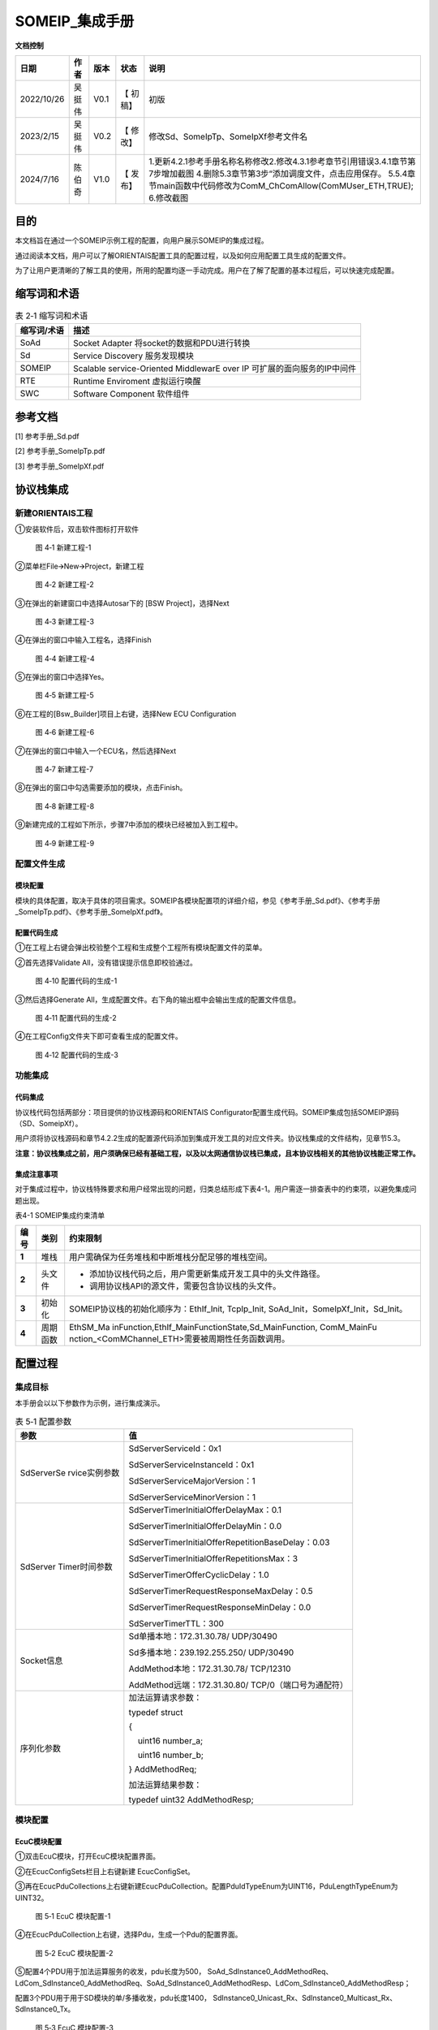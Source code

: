===================
SOMEIP_集成手册
===================

**文档控制**

+----------+--------+------+---------+-------------------------------+
| 日期     | 作者   | 版本 | 状态    | 说明                          |
+==========+========+======+=========+===============================+
| 20\      | 吴挺伟 | V0.1 | 【      | 初版                          |
| 22/10/26 |        |      | 初稿】  |                               |
+----------+--------+------+---------+-------------------------------+
| 2\       | 吴挺伟 | V0.2 | 【      | 修改Sd、\                     |
| 023/2/15 |        |      | 修改】  | SomeIpTp、SomeIpXf参考文件名  |
+----------+--------+------+---------+-------------------------------+
| 2\       | 陈伯奇 | V1.0 | 【      | 1.更新4.2.1参考手册名称名称修\|
| 024/7/16 |        |      | 发布】  | 改2.修改4.3.1参考章节引用错误\|
|          |        |      |         | 3.4.1章节第7步增加截图        |
|          |        |      |         | 4.删除5.3章节第3步\           |
|          |        |      |         | “添加调度文件，点击应用保存。 |
|          |        |      |         | 5.5.4章\                      |
|          |        |      |         | 节main函数中代码修改为ComM_C\ |
|          |        |      |         | hComAllow(ComMUser_ETH,TRUE); |
|          |        |      |         | 6.修改截图                    |
+----------+--------+------+---------+-------------------------------+





目的
====

本文档旨在通过一个SOMEIP示例工程的配置，向用户展示SOMEIP的集成过程。

通过阅读本文档，用户可以了解ORIENTAIS配置工具的配置过程，以及如何应用配置工具生成的配置文件。

为了让用户更清晰的了解工具的使用，所用的配置均逐一手动完成。用户在了解了配置的基本过程后，可以快速完成配置。

缩写词和术语
============

.. table:: 表 2‑1 缩写词和术语

   +------------+---------------------------------------------------------+
   | **缩写\    | **描述**                                                |
   | 词/术语**  |                                                         |
   +------------+---------------------------------------------------------+
   | SoAd       | Socket Adapter 将socket的数据和PDU进行转换              |
   +------------+---------------------------------------------------------+
   | Sd         | Service Discovery 服务发现模块                          |
   +------------+---------------------------------------------------------+
   | SOMEIP     | Scalable service-Oriented MiddlewarE over IP            |
   |            | 可扩展的面向服务的IP中间件                              |
   +------------+---------------------------------------------------------+
   | RTE        | Runtime Enviroment 虚拟运行唤醒                         |
   +------------+---------------------------------------------------------+
   | SWC        | Software Component 软件组件                             |
   +------------+---------------------------------------------------------+

参考文档
========

[1] 参考手册_Sd.pdf

[2] 参考手册_SomeIpTp.pdf

[3] 参考手册_SomeIpXf.pdf

协议栈集成
==========

新建ORIENTAIS工程
-----------------

①安装软件后，双击软件图标打开软件

.. figure:: ../../_static/集成手册/SOMEIP/image1.png
   :width: 5.77153in
   :height: 2.62847in

   图 4‑1 新建工程-1

②菜单栏File🡪New🡪Project，新建工程

.. figure:: ../../_static/集成手册/SOMEIP/image2.png
   :width: 5.77153in
   :height: 4.21042in

   图 4‑2 新建工程-2

③在弹出的新建窗口中选择Autosar下的 [BSW Project]，选择Next

.. figure:: ../../_static/集成手册/SOMEIP/image3.png
   :width: 5.29167in
   :height: 5.05208in

   图 4‑3 新建工程-3

④在弹出的窗口中输入工程名，选择Finish

.. figure:: ../../_static/集成手册/SOMEIP/image4.png
   :width: 5.77153in
   :height: 4.80833in

   图 4‑4 新建工程-4

⑤在弹出的窗口中选择Yes。

.. figure:: ../../_static/集成手册/SOMEIP/image5.png
   :width: 5.37575in
   :height: 2.50035in

   图 4‑5 新建工程-5

⑥在工程的[Bsw_Builder]项目上右键，选择New ECU Configuration

.. figure:: ../../_static/集成手册/SOMEIP/image6.png
   :width: 4.14583in
   :height: 2.82431in

   图 4‑6 新建工程-6

⑦在弹出的窗口中输入一个ECU名，然后选择Next

.. figure:: ../../_static/集成手册/SOMEIP/image7.png
   :width: 5.25073in
   :height: 5.05279in

   图 4‑7 新建工程-7

⑧在弹出的窗口中勾选需要添加的模块，点击Finish。

.. figure:: ../../_static/集成手册/SOMEIP/image8.png
   :width: 5.25976in
   :height: 9.44674in

   图 4‑8 新建工程-8

⑨新建完成的工程如下所示，步骤7中添加的模块已经被加入到工程中。

.. figure:: ../../_static/集成手册/SOMEIP/image9.png
   :width: 2.86458in
   :height: 4.36458in

   图 4‑9 新建工程-9

配置文件生成
------------

模块配置
~~~~~~~~

模块的具体配置，取决于具体的项目需求。SOMEIP各模块配置项的详细介绍，参见《参考手册_Sd.pdf》、《参考手册_SomeIpTp.pdf》、《参考手册_SomeIpXf.pdf》。

配置代码生成
~~~~~~~~~~~~

①在工程上右键会弹出校验整个工程和生成整个工程所有模块配置文件的菜单。

②首先选择Validate All，没有错误提示信息即校验通过。

.. figure:: ../../_static/集成手册/SOMEIP/image10.png
   :width: 3.66718in
   :height: 4.96944in

   图 4‑10 配置代码的生成-1

③然后选择Generate
All，生成配置文件。右下角的输出框中会输出生成的配置文件信息。

.. figure:: ../../_static/集成手册/SOMEIP/image11.png
   :width: 5.42911in
   :height: 2.07601in

   图 4‑11 配置代码的生成-2

④在工程Config文件夹下即可查看生成的配置文件。

.. figure:: ../../_static/集成手册/SOMEIP/image12.png
   :width: 2.84375in
   :height: 5.4375in

   图 4‑12 配置代码的生成-3

功能集成
--------

代码集成
~~~~~~~~

协议栈代码包括两部分：项目提供的协议栈源码和ORIENTAIS
Configurator配置生成代码。SOMEIP集成包括SOMEIP源码（SD、SomeipXf）。

用户须将协议栈源码和章节4.2.2生成的配置源代码添加到集成开发工具的对应文件夹。协议栈集成的文件结构，见章节5.3。

**注意：协议栈集成之前，用户须确保已经有基础工程，以及以太网通信协议栈已集成，且本协议栈相关的其他协议栈能正常工作。**

集成注意事项
~~~~~~~~~~~~

对于集成过程中，协议栈特殊要求和用户经常出现的问题，归类总结形成下表4-1。用户需逐一排查表中的约束项，以避免集成问题出现。

表4-1 SOMEIP集成约束清单

+-----+---------+-----------------------------------------------------+
|**\  |         | **约束限制**                                        |
|编\  |**类别** |                                                     |
|号** |         |                                                     |
|     |         |                                                     |
+-----+---------+-----------------------------------------------------+
| **\ | 堆栈    | 用户需确保为任务堆栈和中断堆栈分配足够的堆栈空间。  |
| 1** |         |                                                     |
+-----+---------+-----------------------------------------------------+
| **\ | 头文件  | - 添加协议\                                         |
| 2** |         |   栈代码之后，用户需更新集成开发工具中的头文件路径。|
|     |         |                                                     |
|     |         | - 调用协议栈API的源文件，需要包含协议栈的头文件。   |
+-----+---------+-----------------------------------------------------+
| **\ | 初始化  | SOMEIP协议栈的初始化顺序为：EthIf_Init, TcpIp_Init, |
| 3** |         | SoAd_Init，SomeIpXf_Init，Sd_Init。                 |
+-----+---------+-----------------------------------------------------+
| **\ | 周\     | EthSM_Ma                                            |
| 4** | 期函数  | inFunction,EthIf_MainFunctionState,Sd_MainFunction, |
|     |         | ComM_MainFu                                         |
|     |         | nction\_<ComMChannel_ETH>需要被周期性任务函数调用。 |
+-----+---------+-----------------------------------------------------+

配置过程
========

集成目标
--------

本手册会以以下参数作为示例，进行集成演示。

.. table:: 表 5‑1 配置参数

   +---------------+------------------------------------------------------+
   | **参数**      | **值**                                               |
   +---------------+------------------------------------------------------+
   | SdServerSe    | SdServerServiceId：0x1                               |
   | rvice实例参数 |                                                      |
   |               | SdServerServiceInstanceId：0x1                       |
   |               |                                                      |
   |               | SdServerServiceMajorVersion：1                       |
   |               |                                                      |
   |               | SdServerServiceMinorVersion：1                       |
   +---------------+------------------------------------------------------+
   | SdServer      | SdServerTimerInitialOfferDelayMax：0.1               |
   | Timer时间参数 |                                                      |
   |               | SdServerTimerInitialOfferDelayMin：0.0               |
   |               |                                                      |
   |               | SdServerTimerInitialOfferRepetitionBaseDelay：0.03   |
   |               |                                                      |
   |               | SdServerTimerInitialOfferRepetitionsMax：3           |
   |               |                                                      |
   |               | SdServerTimerOfferCyclicDelay：1.0                   |
   |               |                                                      |
   |               | SdServerTimerRequestResponseMaxDelay：0.5            |
   |               |                                                      |
   |               | SdServerTimerRequestResponseMinDelay：0.0            |
   |               |                                                      |
   |               | SdServerTimerTTL：300                                |
   +---------------+------------------------------------------------------+
   | Socket信息    | Sd单播本地：172.31.30.78/ UDP/30490                  |
   |               |                                                      |
   |               | Sd多播本地：239.192.255.250/ UDP/30490               |
   |               |                                                      |
   |               | AddMethod本地：172.31.30.78/ TCP/12310               |
   |               |                                                      |
   |               | AddMethod远端：172.31.30.80/ TCP/0（端口号为通配符） |
   +---------------+------------------------------------------------------+
   | 序列化参数    | 加法运算请求参数：                                   |
   |               |                                                      |
   |               | typedef struct                                       |
   |               |                                                      |
   |               | {                                                    |
   |               |                                                      |
   |               |     uint16 number_a;                                 |
   |               |                                                      |
   |               |     uint16 number_b;                                 |
   |               |                                                      |
   |               | } AddMethodReq;                                      |
   |               |                                                      |
   |               | 加法运算结果参数：                                   |
   |               |                                                      |
   |               | typedef uint32 AddMethodResp;                        |
   +---------------+------------------------------------------------------+

.. _模块配置-1:

模块配置
--------

EcuC模块配置
~~~~~~~~~~~~

①双击EcuC模块，打开EcuC模块配置界面。

②在EcucConfigSets栏目上右键新建 EcucConfigSet。

③再在EcucPduCollections上右键新建EcucPduCollection。配置PduIdTypeEnum为UINT16，PduLengthTypeEnum为UINT32。

.. figure:: ../../_static/集成手册/SOMEIP/image13.png
   :width: 5.77153in
   :height: 2.82431in

   图 5‑1 EcuC 模块配置-1

④在EcucPduCollection上右键，选择Pdu，生成一个Pdu的配置界面。

.. figure:: ../../_static/集成手册/SOMEIP/image14.png
   :width: 5.77153in
   :height: 2.82083in

   图 5‑2 EcuC 模块配置-2

⑤配置4个PDU用于加法运算服务的收发，pdu长度为500，
SoAd_SdInstance0_AddMethodReq、LdCom_SdInstance0_AddMethodReq、SoAd_SdInstance0_AddMethodResp、LdCom_SdInstance0_AddMethodResp；

配置3个PDU用于用于SD模块的单/多播收发，pdu长度1400，
SdInstance0_Unicast_Rx、SdInstance0_Multicast_Rx、SdInstance0_Tx。

.. figure:: ../../_static/集成手册/SOMEIP/image15.png
   :width: 5.77153in
   :height: 3.23611in

   图 5‑3 EcuC 模块配置-3

⑥ECUC模块配置完成，在模块上右键，选择校验。

.. figure:: ../../_static/集成手册/SOMEIP/image16.png
   :width: 4.78125in
   :height: 2.125in

   图 5‑4 EcuC 模块配置-4

⑦查看校验窗口，校验提示窗口没有错误信息，即校验通过。

.. figure:: ../../_static/集成手册/SOMEIP/image17.png
   :width: 2.70833in
   :height: 1.32292in

   图 5‑5 EcuC 模块配置-5

Tcpip模块配置
~~~~~~~~~~~~~

①在TcpIp模块添加Sd模块使用的多播地址239.192.255.250。

.. figure:: ../../_static/集成手册/SOMEIP/image18.png
   :width: 5.77153in
   :height: 3.44722in

   图 5‑6 Tcpip模块配置-1

.. figure:: ../../_static/集成手册/SOMEIP/image19.png
   :width: 5.77153in
   :height: 3.40347in

   图 5‑7 Tcpip模块配置-2

.. figure:: ../../_static/集成手册/SOMEIP/image20.png
   :width: 5.77153in
   :height: 3.45139in

   图 5‑8 Tcpip模块配置-3

②按照步骤1配置SD模块单播地址172.31.30.78.

③校验后提示窗口没有错误信息，即校验通过。

SoAd模块配置
~~~~~~~~~~~~

①配置SoAdGeneral，配置调度周期0.005S，Socket最大个数4和SocketGroup的最大个数10。

.. figure:: ../../_static/集成手册/SOMEIP/image21.png
   :width: 5.77153in
   :height: 3.21042in

   图 5‑9 SoAd模块配置-1

②配置SoAdBswModules，本例中需关联SD和PDUR，所以新建两个模块并配置SoAdBswModuleRef关联对应模块。

.. figure:: ../../_static/集成手册/SOMEIP/image22.png
   :width: 5.55006in
   :height: 1.60872in

   图 5‑10 SoAd 模块配置-2

③配置SoAdSocketGroup，Sd和AddMethod Server各配置一个

.. figure:: ../../_static/集成手册/SOMEIP/image23.png
   :width: 5.77153in
   :height: 2.14444in

   图 5‑11 SoAd 模块配置-3

.. figure:: ../../_static/集成手册/SOMEIP/image24.png
   :width: 5.77153in
   :height: 2.13125in

   图 5‑12 SoAd 模块配置-4

④配置SoAdSocketConnectionGroup；Sd采用多播/单播收发，需要配置2个Socket，分别用于单播发送/多播发送/单播接收和多播接收；AddMethod
Server是TCP Server，需要配置一个Socket。

其中单播收发的Socket配置如下：

.. figure:: ../../_static/集成手册/SOMEIP/image25.png
   :width: 5.77153in
   :height: 3.03542in

   图 5‑13 SoAd 模块配置-5

.. figure:: ../../_static/集成手册/SOMEIP/image26.png
   :width: 5.77153in
   :height: 3.0625in

   图 5‑14 SoAd 模块配置-6

.. figure:: ../../_static/集成手册/SOMEIP/image27.png
   :width: 5.77153in
   :height: 3.04514in

   图 5‑15 SoAd 模块配置-7

多播的Socket配置如下：

.. figure:: ../../_static/集成手册/SOMEIP/image28.png
   :width: 5.77153in
   :height: 3.00694in

   图 5‑16 SoAd 模块配置-8

.. figure:: ../../_static/集成手册/SOMEIP/image29.png
   :width: 5.77153in
   :height: 3.07708in

   图 5‑17 SoAd 模块配置-9

.. figure:: ../../_static/集成手册/SOMEIP/image30.png
   :width: 5.77153in
   :height: 3.04514in

   图 5‑18 SoAd 模块配置-10

AddMethod Server的配置如下：

.. figure:: ../../_static/集成手册/SOMEIP/image31.png
   :width: 5.77153in
   :height: 3.01944in

   图 5‑19 SoAd 模块配置-11

.. figure:: ../../_static/集成手册/SOMEIP/image32.png
   :width: 5.77153in
   :height: 3.06736in

   图 5‑20 SoAd 模块配置-12

.. figure:: ../../_static/集成手册/SOMEIP/image33.png
   :width: 5.77153in
   :height: 3.01181in

   图 5‑21 SoAd 模块配置-13

①配置SoAdPduRoute，即报文发送。

.. figure:: ../../_static/集成手册/SOMEIP/image34.png
   :width: 5.77153in
   :height: 3.04792in

   图 5‑22 SoAd 模块配置-14

.. figure:: ../../_static/集成手册/SOMEIP/image35.png
   :width: 5.77153in
   :height: 3.03958in

   图 5‑23 SoAd 模块配置-15

.. figure:: ../../_static/集成手册/SOMEIP/image36.png
   :width: 5.77153in
   :height: 3.04583in

   图 5‑24 SoAd 模块配置-16

.. figure:: ../../_static/集成手册/SOMEIP/image37.png
   :width: 5.77153in
   :height: 3.02847in

   图 5‑25 SoAd 模块配置-17

②配置SoAdSocketRoute，即报文接收。

.. figure:: ../../_static/集成手册/SOMEIP/image38.png
   :width: 5.77153in
   :height: 3.05139in

   图 5‑26 SoAd 模块配置-18

.. figure:: ../../_static/集成手册/SOMEIP/image39.png
   :width: 5.77153in
   :height: 3.02847in

   图 5‑27 SoAd 模块配置-19

.. figure:: ../../_static/集成手册/SOMEIP/image40.png
   :width: 5.77153in
   :height: 3.03472in

   图 5‑28 SoAd 模块配置-20

.. figure:: ../../_static/集成手册/SOMEIP/image41.png
   :width: 5.77153in
   :height: 3.25972in

   图 5‑29 SoAd 模块配置-21

.. figure:: ../../_static/集成手册/SOMEIP/image42.png
   :width: 5.77153in
   :height: 3.02847in

   图 5‑30 SoAd 模块配置-22

.. figure:: ../../_static/集成手册/SOMEIP/image43.png
   :width: 5.77153in
   :height: 3.01875in

   图 5‑31 SoAd 模块配置-23

③校验后提示窗口没有错误信息，即校验通过。

Sd模块配置
~~~~~~~~~~

①SdGeneral页面配置

.. figure:: ../../_static/集成手册/SOMEIP/image44.png
   :width: 5.77153in
   :height: 3.27639in

   图 5‑32 Sd模块配置-1

②配置SdConfig。

③新建一个SdInstance, SdAddrFamily选择TCPIP_AF_INET。

.. figure:: ../../_static/集成手册/SOMEIP/image45.png
   :width: 5.77153in
   :height: 3.27014in

   图 5‑33 Sd模块配置-2

④配置Sd的Pdu，一个多播接收Pdu，一个发送Pdu，一个单播接收Pdu。

.. figure:: ../../_static/集成手册/SOMEIP/image46.png
   :width: 5.77153in
   :height: 3.30278in

   图 5‑34 Sd模块配置-3

.. figure:: ../../_static/集成手册/SOMEIP/image47.png
   :width: 5.77153in
   :height: 3.31667in

   图 5‑35 Sd模块配置-4

.. figure:: ../../_static/集成手册/SOMEIP/image48.png
   :width: 5.77153in
   :height: 3.31944in

   图 5‑36 Sd模块配置-5

⑤右键新建一个SdServerTimer，并配置。

.. figure:: ../../_static/集成手册/SOMEIP/image49.png
   :width: 5.77153in
   :height: 3.275in

   图 5‑37 Sd模块配置-6

⑥右键新建一个SdSeverService，并配置。

.. figure:: ../../_static/集成手册/SOMEIP/image50.png
   :width: 5.77153in
   :height: 3.25208in

   图 5‑38 Sd模块配置-7

⑦新建一个SdProvidedMethod，并配置。

.. figure:: ../../_static/集成手册/SOMEIP/image51.png
   :width: 5.77153in
   :height: 3.32639in

   图 5‑39 Sd模块配置-8

⑧校验后提示窗口没有错误信息，即校验通过。

Ldcom模块配置
~~~~~~~~~~~~~

①打开LdcomGeneral，配置Ldcom使用的回调函数声明头文件。

.. figure:: ../../_static/集成手册/SOMEIP/image52.png
   :width: 5.57292in
   :height: 4.01042in

   图 5‑40 Ldcom模块配置-1

②打开LdcomConfig，配置AddMethod Server报文的收发。

.. figure:: ../../_static/集成手册/SOMEIP/image53.png
   :width: 5.77153in
   :height: 3.23958in

   图 5‑41 Ldcom模块配置-2

.. figure:: ../../_static/集成手册/SOMEIP/image54.png
   :width: 5.77153in
   :height: 3.24722in

   图 5‑42 Ldcom模块配置-3

③校验后提示窗口没有错误信息，即校验通过。

PduR模块配置
~~~~~~~~~~~~

①PduRGemeral页面保持默认配置，不用修改。

②打开PduRBswModeles，新建并配置PduRBswModules_LdCom、PduRBswModules_SoAd。

.. figure:: ../../_static/集成手册/SOMEIP/image55.png
   :width: 5.77153in
   :height: 3.3125in

   图 5‑43 PduR模块配置-1

.. figure:: ../../_static/集成手册/SOMEIP/image56.png
   :width: 5.77153in
   :height: 3.29931in

   图 5‑44 PduR模块配置-2

③打开PduRRoutingTables，并新建PduRRoutingTable，配置AddrMethod
Server报文的收发路由。

.. figure:: ../../_static/集成手册/SOMEIP/image57.png
   :width: 5.77153in
   :height: 3.29375in

   图 5‑45 PduR模块配置-3

.. figure:: ../../_static/集成手册/SOMEIP/image58.png
   :width: 5.77153in
   :height: 3.27014in

   图 5‑46 PduR模块配置-4

.. figure:: ../../_static/集成手册/SOMEIP/image59.png
   :width: 5.77153in
   :height: 3.31389in

   图 5‑47 PduR模块配置-5

.. figure:: ../../_static/集成手册/SOMEIP/image60.png
   :width: 5.77153in
   :height: 3.25903in

   图 5‑48 PduR模块配置-6

④校验后提示窗口没有错误信息，即校验通过。

Xfrm模块配置
~~~~~~~~~~~~

①新建DataTypeDescription，并配置序列化使用的参数类型和结构体。

.. figure:: ../../_static/集成手册/SOMEIP/image61.png
   :width: 5.77153in
   :height: 3.26528in

   图 5‑49 Xfrm模块配置-1

.. figure:: ../../_static/集成手册/SOMEIP/image62.png
   :width: 5.77153in
   :height: 3.25903in

   图 5‑50 Xfrm模块配置-2

.. figure:: ../../_static/集成手册/SOMEIP/image63.png
   :width: 5.77153in
   :height: 3.30069in

   图 5‑51 Xfrm模块配置-3

.. figure:: ../../_static/集成手册/SOMEIP/image64.png
   :width: 5.77153in
   :height: 3.29722in

   图 5‑52 Xfrm模块配置-4

.. figure:: ../../_static/集成手册/SOMEIP/image65.png
   :width: 5.77153in
   :height: 3.29861in

   图 5‑53 Xfrm模块配置-5

②打开TransformationSet页面，新建并配置一个SOMEIP序列化使用的TransformationTechnology。

.. figure:: ../../_static/集成手册/SOMEIP/image66.png
   :width: 5.77153in
   :height: 3.29583in

   图 5‑54 Xfrm模块配置-6

配置序列化的HeaderLenght长度，这里配置16Byte。

.. figure:: ../../_static/集成手册/SOMEIP/image67.png
   :width: 5.77153in
   :height: 1.97014in

   图 5‑55 Xfrm模块配置-7

③新建一个SOMEIPTransformationDescription，配置序列化的字节对齐方式以及数据大小端类型。

.. figure:: ../../_static/集成手册/SOMEIP/image68.png
   :width: 5.77153in
   :height: 3.31667in

   图 5‑56 Xfrm模块配置-8

④打开BufferProperty，配置序列化报文HeaderLenght长度为16bits。

.. figure:: ../../_static/集成手册/SOMEIP/image69.png
   :width: 5.77153in
   :height: 3.28819in

   图 5‑57 Xfrm模块配置-9

⑤打开SomeIpXfPublic，新建并配置两个SOMEIPTransformationlSignaProp。

.. figure:: ../../_static/集成手册/SOMEIP/image70.png
   :width: 5.77153in
   :height: 3.25556in

   图 5‑58 Xfrm模块配置-10

.. figure:: ../../_static/集成手册/SOMEIP/image71.png
   :width: 5.77153in
   :height: 3.27153in

   图 5‑59 Xfrm模块配置-11

⑥新建并配置两个ClientServerInterface。

.. figure:: ../../_static/集成手册/SOMEIP/image72.png
   :width: 5.77153in
   :height: 3.31389in

   图 5‑60 Xfrm模块配置-12

.. figure:: ../../_static/集成手册/SOMEIP/image73.png
   :width: 5.77153in
   :height: 3.29375in

   图 5‑61 Xfrm模块配置-13

⑦新建并配置两个SomeIpXfConfig。

.. figure:: ../../_static/集成手册/SOMEIP/image74.png
   :width: 5.77153in
   :height: 3.31389in

   图 5‑62 Xfrm模块配置-14

.. figure:: ../../_static/集成手册/SOMEIP/image75.png
   :width: 5.77153in
   :height: 3.31042in

   图 5‑63 Xfrm模块配置-15

⑧在TransformationSet页面，新建并配置两个Transformations，以生成对应的序列化/反序列化函数。

.. figure:: ../../_static/集成手册/SOMEIP/image76.png
   :width: 5.77153in
   :height: 3.33125in

   图 5‑64 Xfrm模块配置-16

.. figure:: ../../_static/集成手册/SOMEIP/image77.png
   :width: 5.77153in
   :height: 3.30486in

   图 5‑65 Xfrm模块配置-17

⑨校验后提示窗口没有错误信息，即校验通过。

源码集成
--------

项目交付给用户的工程结构如下：

.. figure:: ../../_static/集成手册/SOMEIP/image78.png
   :width: 2.5in
   :height: 2.60417in

   图 5‑66 源码集成

①Config目录，这个目录用来存放基础软件配置工具生成的配置文件，SOMEIP有关的配置文件放在该文件夹中。

②模块相关的静态源代码，存放在各个模块的文件夹下。

调度集成
--------

①将4.2章节生成的配置文件复制到Config文件夹中。

②添加初始化函数和周期调用函数。

**注意 :
本示例中，**\ SOMEIP\ **初始化的代码和启动通信的代码置于main.c文件，并不代表其他项目同样适用于将其置于main.c文件中。**

#include "Timer.h"

#include "Led.h"

#include "Mcal_User.h"

#include "UserTimer.h"

#include "Dio.h"

#include "ComM.h"

#include "ComM_Internal.h"

#include "Can.h"

#include "E2EXf.h"

#include "CanNm.h"

#include "ComM.h"

#include "ComM_Internal.h"

#include "EthIf.h"

#include "EthSM.h"

#include "TcpIp.h"

#include "SoAd.h"

#include "LdCom.h"

#include "TestCase.h"

#include "Wdg.h"

#include "WdgM.h"

#include "Mcu.h"

#include "ringbuf.h"

#include "Sd.h"

#include "SomeIpXf.h"

int main(void)

{

    eth_ringbuf_init(&g_EthRingBufManager, &g_EthRxPduBuf, ARRAR_SIZE(g_EthRxPduBuf));

McalUser_Init();

    PduR_Init(&PduR_PBConfigData);

    ComM_Init(&ComM_Config);

    

    EthIf_Init(&EthIf_ConfigData);

    EthSM_Init();

    TcpIp_Init(&TcpIp_Config);

    SoAd_Init(&SoAd_Config);

    LdCom_Init(&LdCom_InitCfgSet);

    SomeIpXf_Init(&SomeIpXf_Config);

    Sd_Init(&Sd_Config);

 

    ComM_ChComAllow(ComMUser_ETH,TRUE);

    ComM_RequestComMode(ComMUser_Eth, COMM_FULL_COMMUNICATION);

    

    while (1)

    {    

        if (UserTimer_GetFlag1ms())

        {

            EthSM_MainFunction();

            UserTimer_ClrFlag1ms();

        }

        if (UserTimer_GetFlag2ms())

        {

            EthIf_MainFunctionState();

            UserTimer_ClrFlag2ms();

        }

        if (UserTimer_GetFlag5ms())

        {

            ethif_read_buf();

            

            

            TcpIp_MainFunction();

            SoAd_MainFunction();

            ComM_MainFunction(ComMUser_Eth);

            UserTimer_ClrFlag5ms();

        }

        if (UserTimer_GetFlag10ms())

        {

           TestCase_Send_EthPdu();

           Sd_MainFunction();

           

           UserTimer_ClrFlag10ms();

        }

    }

}

SomeIpXf相关的代码示例需要在LdCom添加函数实现：

#include "SomeIpXf.h"

/\*实现一个加法运算服务*/

void LdComRxInd_SdInstance0_AddMethodReq(const PduInfoType\* PduInfoPtr)

{

    if ((NULL_PTR != PduInfoPtr) && (NULL_PTR != PduInfoPtr->SduDataPtr))

    {

        AddMethodReq request;

        Rte_Cs_TransactionHandleType TransactionHandle;

        if (E_OK == SomeIpXf_Inv_AddMethodReq(&TransactionHandle, PduInfoPtr->SduDataPtr, PduInfoPtr->SduLength, &request))

        {

            uint8 data[128];

            uint32 sum = request.number_a + request.number_b;

            uint16 length = 0;

       **    ** if (E_OK == SomeIpXf_AddMethodResp(&TransactionHandle, data, &length, &sum))

            {

                PduInfoType pdu;

                pdu.SduLength = length;

                pdu.SduDataPtr = data;

                pdu.MetaDataPtr = NULL_PTR;

                LdCom_Transmit(SdInstance0_AddMethodResp, &pdu);

            }

        }

    }

}

void LdComTxConf_SdInstance0_AddMethodResp(void)

{

    

}

验证结果
--------

①使用wireshark监控Offer Service正常多播发送，符合集成目标。

.. figure:: ../../_static/集成手册/SOMEIP/image79.png
   :width: 5.77153in
   :height: 3.10139in

   图 5‑67 验证结果-1

②使用调试助手，发送多播/单播 Find Service报文，都可以接收到单播的Offer
Service报文，控制器返回正确，符合预期目标。

.. figure:: ../../_static/集成手册/SOMEIP/image80.png
   :width: 5.77153in
   :height: 3.09028in

   图 5‑68 验证结果-2

③使用调试助手，连接AddMthod
TCPserver，发送加法运算请求报文，控制器返回正确运算结果，符合预期目标。

.. figure:: ../../_static/集成手册/SOMEIP/image81.png
   :width: 5.77153in
   :height: 5.02569in

   图 5‑69 验证结果-3
